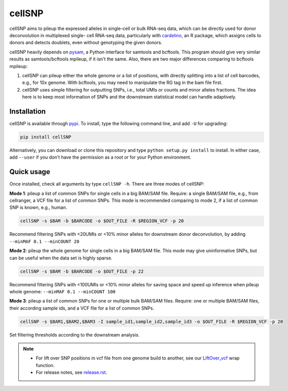 =======
cellSNP
=======

cellSNP aims to pileup the expressed alleles in single-cell or bulk RNA-seq 
data, which can be directly used for donor deconvolution in multiplexed single-
cell RNA-seq data, particularly with cardelino_, an R package, which assigns 
cells to donors and detects doublets, even without genotyping the given donors.

cellSNP heavily depends on pysam_, a Python interface for samtools and bcftools. 
This program should give very similar results as samtools/bcftools mpileup, if 
it isn't the same. Also, there are two major differences comparing to bcftools 
mpileup:

1. cellSNP can pileup either the whole genome or a list of positions, with 
   directly splitting into a list of cell barcodes, e.g., for 10x genome. With 
   bcftools, you may need to manipulate the RG tag in the bam file first.
2. cellSNP uses simple filtering for outputting SNPs, i.e., total UMIs or counts
   and minor alleles fractions. The idea here is to keep most information of 
   SNPs and the downstream statistical model can handle adaptively.


Installation
------------

cellSNP is available through `pypi`_. To install, type the following command 
line, and add ``-U`` for upgrading:

.. code-block:: bash

  pip install cellSNP

Alternatively, you can download or clone this repository and type 
``python setup.py install`` to install. In either case, add ``--user`` if you 
don't have the permission as a root or for your Python environment.


Quick usage
-----------

Once installed, check all arguments by type ``cellSNP -h``. There are three 
modes of cellSNP:

**Mode 1**: pileup a list of common SNPs for single cells in a big BAM/SAM 
file. Require: a single BAM/SAM file, e.g., from cellranger, a VCF file for 
a list of common SNPs. This mode is recommended comparing to mode 2, if a 
list of common SNP is known, e.g., human.

.. code-block:: bash

  cellSNP -s $BAM -b $BARCODE -o $OUT_FILE -R $REGION_VCF -p 20
  
Recommend filtering SNPs with <20UMIs or <10% minor alleles for downstream 
donor deconvolution, by adding ``--minMAF 0.1 --minCOUNT 20``


**Mode 2**: pileup the whole genome for single cells in a big BAM/SAM file. 
This mode may give uninformative SNPs, but can be useful when the data set 
is highly sparse.

.. code-block:: bash

  cellSNP -s $BAM -b $BARCODE -o $OUT_FILE -p 22
  
Recommend filtering SNPs with <100UMIs or <10% minor alleles for saving space
and speed up inference when pileup whole genome: ``--minMAF 0.1 --minCOUNT 100``


**Mode 3**: pileup a list of common SNPs for one or multiple bulk BAM/SAM files.
Require: one or multiple BAM/SAM files, their according sample ids, and a VCF 
file for a list of common SNPs.

.. code-block:: bash

  cellSNP -s $BAM1,$BAM2,$BAM3 -I sample_id1,sample_id2,sample_id3 -o $OUT_FILE -R $REGION_VCF -p 20
  
Set filtering thresholds according to the downstream analysis.



.. note::

   - For lift over SNP positions in vcf file from one genome build to another, 
     see our `LiftOver_vcf`_ wrap function.
   - For release notes, see `release.rst`_.

.. _cardelino: https://github.com/PMBio/cardelino
.. _pysam: https://github.com/pysam-developers/pysam
.. _pypi: https://pypi.org/project/cellSNP/
.. _LiftOver_vcf: https://github.com/huangyh09/cellSNP/tree/master/liftOver
.. _release.rst: https://github.com/huangyh09/cellSNP/blob/master/doc/release.rst

